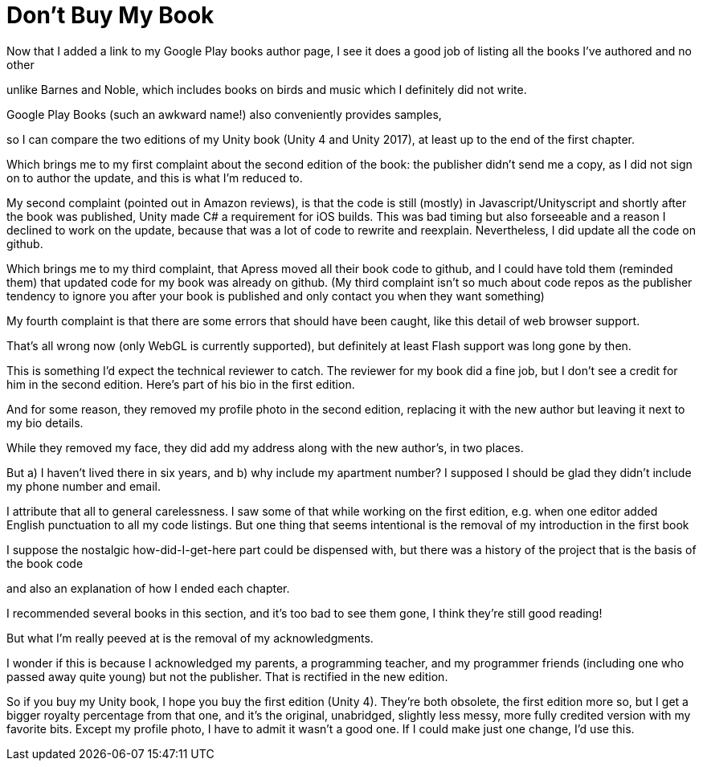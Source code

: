 = Don’t Buy My Book

Now that I added a link to my Google Play books author page, I see it does a good job of listing all the books I’ve authored and no other

unlike Barnes and Noble, which includes books on birds and music which I definitely did not write.

Google Play Books (such an awkward name!) also conveniently provides samples,

so I can compare the two editions of my Unity book (Unity 4 and Unity 2017), at least up to the end of the first chapter.

Which brings me to my first complaint about the second edition of the book: the publisher didn’t send me a copy, as I did not sign on to author the update, and this is what I’m reduced to.

My second complaint (pointed out in Amazon reviews), is that the code is still (mostly) in Javascript/Unityscript and shortly after the book was published, Unity made C# a requirement for iOS builds. This was bad timing but also forseeable and a reason I declined to work on the update, because that was a lot of code to rewrite and reexplain. Nevertheless, I did update all the code on github.

Which brings me to my third complaint, that Apress moved all their book code to github, and I could have told them (reminded them) that updated code for my book was already on github. (My third complaint isn’t so much about code repos as the publisher tendency to ignore you after your book is published and only contact you when they want something)

My fourth complaint is that there are some errors that should have been caught, like this detail of web browser support.

That’s all wrong now (only WebGL is currently supported), but definitely at least Flash support was long gone by then.

This is something I’d expect the technical reviewer to catch. The reviewer for my book did a fine job, but I don’t see a credit for him in the second edition. Here’s part of his bio in the first edition.

And for some reason, they removed my profile photo in the second edition, replacing it with the new author but leaving it next to my bio details.

While they removed my face, they did add my address along with the new author’s, in two places.

But a) I haven’t lived there in six years, and b) why include my apartment number? I supposed I should be glad they didn’t include my phone number and email.

I attribute that all to general carelessness. I saw some of that while working on the first edition, e.g. when one editor added English punctuation to all my code listings. But one thing that seems intentional is the removal of my introduction in the first book

I suppose the nostalgic how-did-I-get-here part could be dispensed with, but there was a history of the project that is the basis of the book code

and also an explanation of how I ended each chapter.

I recommended several books in this section, and it’s too bad to see them gone, I think they’re still good reading!

But what I’m really peeved at is the removal of my acknowledgments.

I wonder if this is because I acknowledged my parents, a programming teacher, and my programmer friends (including one who passed away quite young) but not the publisher. That is rectified in the new edition.

So if you buy my Unity book, I hope you buy the first edition (Unity 4). They’re both obsolete, the first edition more so, but I get a bigger royalty percentage from that one, and it’s the original, unabridged, slightly less messy, more fully credited version with my favorite bits. Except my profile photo, I have to admit it wasn’t a good one. If I could make just one change, I’d use this.
